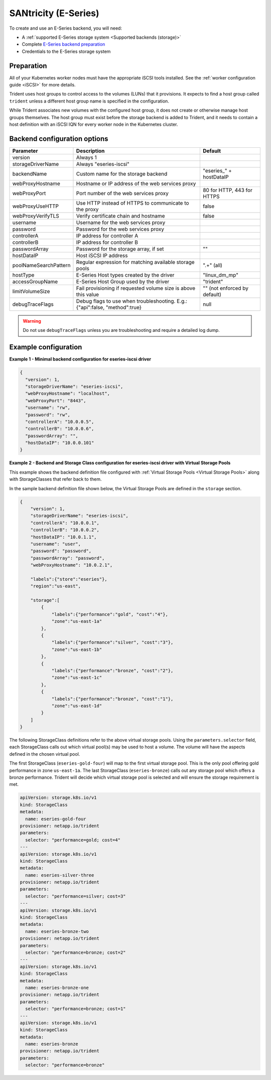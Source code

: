 #####################
SANtricity (E-Series)
#####################

To create and use an E-Series backend, you will need:

* A :ref:`supported E-Series storage system <Supported backends (storage)>`
* Complete `E-Series backend preparation`_
* Credentials to the E-Series storage system

.. _E-Series backend preparation:

Preparation
-----------

All of your Kubernetes worker nodes must have the appropriate iSCSI tools
installed. See the :ref:`worker configuration guide <iSCSI>` for more details.

Trident uses host groups to control access to the volumes (LUNs) that it
provisions. It expects to find a host group called ``trident`` unless a
different host group name is specified in the configuration.

While Trident associates new volumes with the configured host group, it does
not create or otherwise manage host groups themselves. The host group must
exist before the storage backend is added to Trident, and it needs to contain
a host definition with an iSCSI IQN for every worker node in the Kubernetes
cluster.

..
  The E-Series driver can provision volumes in any storage pool on the array,
  including volume groups and DDP pools. To limit the driver to a subset of the
  storage pools, set the ``poolNameSearchPattern`` in the configuration file to a
  regular expression that matches the desired pools.

  The E-series driver will detect and use any pre-existing Host definitions that
  the array is aware of without modification, and the driver will automatically
  define Host and Host Group objects as needed. The host type for hosts created
  by the driver defaults to ``linux_dm_mp``, the native DM-MPIO multipath driver
  in Linux.

Backend configuration options
-----------------------------

===================== =============================================================== ================================================
Parameter             Description                                                     Default
===================== =============================================================== ================================================
version               Always 1
storageDriverName     Always "eseries-iscsi"
backendName           Custom name for the storage backend                             "eseries\_" + hostDataIP
webProxyHostname      Hostname or IP address of the web services proxy
webProxyPort          Port number of the web services proxy                           80 for HTTP, 443 for HTTPS
webProxyUseHTTP       Use HTTP instead of HTTPS to communicate to the proxy           false
webProxyVerifyTLS     Verify certificate chain and hostname                           false
username              Username for the web services proxy
password              Password for the web services proxy
controllerA           IP address for controller A
controllerB           IP address for controller B
passwordArray         Password for the storage array, if set                          ""
hostDataIP            Host iSCSI IP address
poolNameSearchPattern Regular expression for matching available storage pools         ".+" (all)
hostType              E-Series Host types created by the driver                       "linux_dm_mp"
accessGroupName       E-Series Host Group used by the driver                          "trident"
limitVolumeSize       Fail provisioning if requested volume size is above this value  "" (not enforced by default)
debugTraceFlags       Debug flags to use when troubleshooting.
                      E.g.: {"api":false, "method":true}                              null
===================== =============================================================== ================================================

.. warning::

  Do not use ``debugTraceFlags`` unless you are troubleshooting and require a
  detailed log dump.
  
Example configuration
---------------------

**Example 1 - Minimal backend configuration for eseries-iscsi driver**

.. code-block:: json

  {
    "version": 1,
    "storageDriverName": "eseries-iscsi",
    "webProxyHostname": "localhost",
    "webProxyPort": "8443",
    "username": "rw",
    "password": "rw",
    "controllerA": "10.0.0.5",
    "controllerB": "10.0.0.6",
    "passwordArray": "",
    "hostDataIP": "10.0.0.101"
  }

**Example 2 - Backend and Storage Class configuration for eseries-iscsi driver with Virtual Storage Pools**

This example shows the backend definition file configured with :ref:`Virtual Storage Pools <Virtual Storage Pools>`
along with StorageClasses that refer back to them.

In the sample backend definition file shown below, the Virtual Storage Pools are defined in the ``storage`` section.

.. code-block:: json

    {
        "version": 1,
        "storageDriverName": "eseries-iscsi",
        "controllerA": "10.0.0.1",
        "controllerB": "10.0.0.2",
        "hostDataIP": "10.0.1.1",
        "username": "user",
        "password": "password",
        "passwordArray": "password",
        "webProxyHostname": "10.0.2.1",

        "labels":{"store":"eseries"},
        "region":"us-east",

        "storage":[
            {
                "labels":{"performance":"gold", "cost":"4"},
                "zone":"us-east-1a"
            },
            {
                "labels":{"performance":"silver", "cost":"3"},
                "zone":"us-east-1b"
            },
            {
                "labels":{"performance":"bronze", "cost":"2"},
                "zone":"us-east-1c"
            },
            {
                "labels":{"performance":"bronze", "cost":"1"},
                "zone":"us-east-1d"
            }
        ]
    }

The following StorageClass definitions refer to the above virtual storage pools. Using the ``parameters.selector`` field, each StorageClass calls out which virtual pool(s) may be used to host a volume. The volume will have the aspects defined in the chosen virtual pool.

The first StorageClass (``eseries-gold-four``) will map to the first virtual storage pool. This is the only pool offering gold performance in zone ``us-east-1a``. The last StorageClass (``eseries-bronze``) calls out any storage pool which offers a bronze performance. Trident will decide which virtual storage pool is selected and will ensure the storage requirement is met.

.. code-block:: yaml

    apiVersion: storage.k8s.io/v1
    kind: StorageClass
    metadata:
      name: eseries-gold-four
    provisioner: netapp.io/trident
    parameters:
      selector: "performance=gold; cost=4"
    ---
    apiVersion: storage.k8s.io/v1
    kind: StorageClass
    metadata:
      name: eseries-silver-three
    provisioner: netapp.io/trident
    parameters:
      selector: "performance=silver; cost=3"
    ---
    apiVersion: storage.k8s.io/v1
    kind: StorageClass
    metadata:
      name: eseries-bronze-two
    provisioner: netapp.io/trident
    parameters:
      selector: "performance=bronze; cost=2"
    ---
    apiVersion: storage.k8s.io/v1
    kind: StorageClass
    metadata:
      name: eseries-bronze-one
    provisioner: netapp.io/trident
    parameters:
      selector: "performance=bronze; cost=1"
    ---
    apiVersion: storage.k8s.io/v1
    kind: StorageClass
    metadata:
      name: eseries-bronze
    provisioner: netapp.io/trident
    parameters:
      selector: "performance=bronze"
